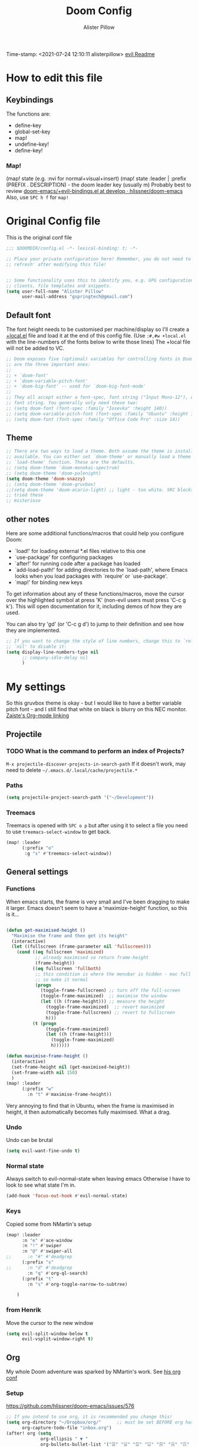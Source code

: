 #+TITLE:     Doom Config
#+AUTHOR:    Alister Pillow
#+EMAIL:     alisterhp@mac.com
#+CATEGORY: CONFIG
Time-stamp: <2021-07-24 12:10:11 alisterpillow>
[[doom-modules:editor/evil/README.org][evil Readme]]
* How to edit this file
** Keybindings
The functions are:
- define-key
- global-set-key
- map!
- undefine-key!
- define-key!

*** Map!
(map! state (e.g. :nvi for normal+visual+insert)
(map! state :leader | :prefix (PREFIX . DESCRIPTION) - the doom leader key (usually m)
Probably best to review [[https://github.com/hlissner/doom-emacs/blob/develop/modules/config/default/%2Bevil-bindings.el][doom-emacs/+evil-bindings.el at develop · hlissner/doom-emacs]]
Also, use =SPC h f= for =map!=

* Original Config file
:PROPERTIES:
:CATEGORY: DOOM
:END:
This is the original conf file
#+BEGIN_SRC emacs-lisp
;;; $DOOMDIR/config.el -*- lexical-binding: t; -*-

;; Place your private configuration here! Remember, you do not need to run 'doom
;; refresh' after modifying this file!


;; Some functionality uses this to identify you, e.g. GPG configuration, email
;; clients, file templates and snippets.
(setq user-full-name "Alister Pillow"
      user-mail-address "gspringtech@gmail.com")
#+END_SRC

** Default font
The font height needs to be customised per machine/display so I'll create a
[[file:+local.el][+local.el]] file and load it at the end of this config file.
(Use =:#,#w +local.el= with the line-numbers of the fonts below to write those lines)
The +local file will not be added to VC.
#+BEGIN_SRC emacs-lisp
;; Doom exposes five (optional) variables for controlling fonts in Doom. Here
;; are the three important ones:
;;
;; + `doom-font'
;; + `doom-variable-pitch-font'
;; + `doom-big-font' -- used for `doom-big-font-mode'
;;
;; They all accept either a font-spec, font string ("Input Mono-12"), or xlfd
;; font string. You generally only need these two:
;; (setq doom-font (font-spec :family "Iosevka" :height 140))
;; (setq doom-variable-pitch-font (font-spec :family "Ubuntu" :height 140))
;; (setq doom-font (font-spec :family "Office Code Pro" :size 14))
#+END_SRC

** Theme
#+BEGIN_SRC emacs-lisp
;; There are two ways to load a theme. Both assume the theme is installed and
;; available. You can either set `doom-theme' or manually load a theme with the
;; `load-theme' function. These are the defaults.
;; (setq doom-theme 'doom-monokai-spectrum)
;; (setq doom-theme 'doom-palenight)
(setq doom-theme 'doom-snazzy)
;; (setq doom-theme 'doom-gruvbox)
;;(setq doom-theme 'doom-acario-light) ;; light - too white. SRC blocks not well marked
;; tried these
;; misterioso
#+END_SRC

** other notes

Here are some additional functions/macros that could help you configure Doom:

- `load!' for loading external *.el files relative to this one
- `use-package' for configuring packages
- `after!' for running code after a package has loaded
- `add-load-path!' for adding directories to the `load-path', where Emacs
  looks when you load packages with `require' or `use-package'.
- `map!' for binding new keys


To get information about any of these functions/macros, move the cursor over
the highlighted symbol at press 'K' (non-evil users must press 'C-c g k').
This will open documentation for it, including demos of how they are used.

You can also try 'gd' (or 'C-c g d') to jump to their definition and see how
they are implemented.

#+BEGIN_SRC emacs-lisp
;; If you want to change the style of line numbers, change this to `relative' or
;; `nil' to disable it:
(setq display-line-numbers-type nil
      ;; company-idle-delay nil
      )
#+END_SRC
* My settings
:PROPERTIES:
:ID:       942B9BF3-C43F-4BBB-A163-2C3F1B699523
:END:
So this gruvbox theme is okay - but I would like to have a better variable pitch
font - and I still find that white on black is blurry on this NEC monitor.
[[youtube:aU1EV8gzZb8][Zaiste's Org-mode linking]]
** Projectile
*** TODO What is the command to perform an index of Projects?
=M-x projectile-discover-projects-in-search-path=
If it doesn't work, may need to delete =~/.emacs.d/.local/cache/projectile.*=
*** Paths
#+BEGIN_SRC emacs-lisp
(setq projectile-project-search-path '("~/Development"))
#+END_SRC
*** Treemacs
Treemacs is opened with ~SPC o p~ but after using it to select a file you need to use ~treemacs-select-window~ to get back.
#+begin_src emacs-lisp
(map! :leader
      (:prefix "o"
       :g "s" #'treemacs-select-window))
#+end_src

#+RESULTS:
: treemacs-select-window

** General settings
*** Functions
When emacs starts, the frame is very small and I've been dragging to make it
larger. Emacs doesn't seem to have a 'maximize-height' function, so this is it...
#+BEGIN_SRC emacs-lisp

(defun get-maximised-height ()
  "Maximise the frame and then get its height"
  (interactive)
  (let ((fullscreen (frame-parameter nil 'fullscreen)))
    (cond ((eq fullscreen 'maximized)
           ;; already maximised so return frame-height
           (frame-height))
          ((eq fullscreen 'fullboth)
           ;; this condition is where the menubar is hidden - mac full screen
           ;; so make it normal
           (progn
             (toggle-frame-fullscreen) ;; turn off the full-screen
             (toggle-frame-maximized)  ;; maximise the window
             (let ((h (frame-height))) ;; measure the height
               (toggle-frame-maximized)  ;; revert maximized
               (toggle-frame-fullscreen) ;; revert to fullscreen
               h)))
          (t (progn
               (toggle-frame-maximized)
               (let ((h (frame-height)))
                 (toggle-frame-maximized)
                 h))))))

(defun maximise-frame-height ()
  (interactive)
  (set-frame-height nil (get-maximised-height))
  (set-frame-width nil 150)
  )
(map! :leader
      (:prefix "w"
        :n "t" #'maximise-frame-height))
#+end_src

Very annoying to find that in Ubuntu, when the frame is maximised in height, it
then automatically becomes fully maximised. What a drag.
*** Undo
Undo can be brutal
#+BEGIN_SRC emacs-lisp
(setq evil-want-fine-undo t)
#+END_SRC
*** Normal state
Always switch to evil-normal-state when leaving emacs
Otherwise I have to look to see what state I'm in.
#+BEGIN_SRC emacs-lisp
(add-hook 'focus-out-hook #'evil-normal-state)
#+END_SRC

*** Keys
Copied some from NMartin's setup
#+BEGIN_SRC emacs-lisp
(map! :leader
      :n "e" #'ace-window
      :n "!" #'swiper
      :n "@" #'swiper-all
;;      :n "#" #'deadgrep
      (:prefix "s"
;;      :n "d" #'deadgrep
        :n "q" #'org-ql-search)
      (:prefix "t"
        :n "s" #'org-toggle-narrow-to-subtree)

    )
#+END_SRC
*** from Henrik
Move the cursor to the new window
#+BEGIN_SRC emacs-lisp
(setq evil-split-window-below t
      evil-vsplit-window-right t)
#+END_SRC
** Org
:PROPERTIES:
:CATEGORY: ORG
:END:
My whole Doom adventure was sparked by NMartin's work. See [[https://github.com/nmartin84/.doom.d#org3c01be3][his org conf]]
*** Setup
https://github.com/hlissner/doom-emacs/issues/576
#+BEGIN_SRC emacs-lisp
;; If you intend to use org, it is recommended you change this!
(setq org-directory "~/Dropbox/org/"      ;; must be set BEFORE org has loaded
      org-capture-todo-file "inbox.org")
(after! org (setq
             org-ellipsis " ▼ "
             org-bullets-bullet-list '("☰" "☱" "☲" "☳" "☴" "☵" "☶" "☷" "☷" "☷" "☷")
             org-id-link-to-org-use-id 'create-if-interactive
             org-confirm-babel-evaluate t))
(add-hook 'org-mode-hook #'turn-off-smartparens-mode)
(add-hook 'before-save-hook 'time-stamp)
(setq org-agenda-files "~/Dropbox/org/agenda-files")
#+END_SRC


*** Autolist
The default list behaviour is a little annoying - this package is supposed to
help
#+BEGIN_SRC emacs-lisp
(add-hook 'org-mode-hook #'org-autolist-mode)
#+END_SRC


*** TODO Install and enable Habits
Henrik's setup includes *org-habits*
See [[https://orgmode.org/manual/Tracking-your-habits.html][Tracking your habits (The Org Manual)]]
This would be really useful for reminding me to REVIEW stuff, and for other
repeating things. Apparently it shows a Graph of your consistency.
*** Appearance
**** org fonts
I like to have big headings
#+BEGIN_SRC emacs-lisp
(after! org
    (set-face-attribute 'org-document-title nil :height 1.5 :background nil :weight 'light)
    (set-face-attribute 'org-level-1 nil :height 1.4 :background nil :weight 'light)
    (set-face-attribute 'org-level-2 nil :height 1.3 :background nil :weight 'light)
    (set-face-attribute 'org-level-3 nil :height 1.2 :background nil :weight 'normal)
    (set-face-attribute 'org-level-4 nil :height 1.0 :background nil :weight 'semi-bold)
    (set-face-attribute 'org-link nil    :height 1.0 :background nil :weight 'normal)
    )

#+END_SRC

**** DONE Fix display of emphasised text by hiding markers
- Fix the display of /emphasised text/
#+BEGIN_SRC emacs-lisp
(setq org-hide-emphasis-markers t)
#+END_SRC
**** TODO org-fancy-priorities
I have installed this. It will let me replace the [#A] mark with an icon
#+BEGIN_SRC emacs-lisp :tangle no
(use-package! org-fancy-priorities
  :hook (org-mode . org-fancy-priorities-mode)
  :config (setq org-fancy-priorities-list
                ;; '("◼" "◼" "◼")
                '("☞" "⬆" "⬇" "☕")
                ))
#+END_SRC

*** My keybindings
My first attempt at adding a key binding - and /it works!/
The key path for Toggle Subtree is =SPC m g s= and it works perfectly.
Also want a shortcut for creating a new journal entry - it's =SPC m j=
#+BEGIN_SRC emacs-lisp
(map! :localleader
      :map org-mode-map
      (:prefix "g"
        :desc "Toggle subtree" "s" 'org-toggle-narrow-to-subtree)
      (:prefix "l"
        :desc "Org Mac Grab" "g" 'org-mac-grab-link)
      )
#+END_SRC

#+RESULTS:

*** Agenda, tasks and tags
It's important to be consistent because otherwise TODO-markers will not be
recognised. I've decided to go with the default TODO markers

Super Agenda [[https://github.com/alphapapa/org-super-agenda][alphapapa/org-super-agenda: Supercharge your Org daily/weekly agenda by grouping items]]
#+BEGIN_SRC emacs-lisp :tangle no
(use-package! org-super-agenda
  :init
  (setq org-super-agenda-groups
       '(;; Each group has an implicit boolean OR operator between its selectors.
         (:name "Today"  ; Optionally specify section name
                :time-grid t  ; Items that appear on the time grid
                :scheduled today)
         (:name "Due today"
                ;; Single arguments given alone
                :deadline today)
         (:name "Important"
                :priority "A")
         (:name "Overdue"
                :deadline past)
         (:name "Due soon"
                :deadline future)
         (:name "Review"
                :tag "review")
         ;; Set order of multiple groups at once
         (:order-multi (2 (:name "Shopping in town"
                                 ;; Boolean AND group matches items that match all subgroups
                                 :and (:tag "shopping" :tag "@town"))
                          (:name "Food-related"
                                 ;; Multiple args given in list with implicit OR
                                 :tag ("food" "dinner"))
                          (:name "Personal"
                                 :habit t
                                 :tag "personal")
                          (:name "Space-related (non-moon-or-planet-related)"
                                 ;; Regexps match case-insensitively on the entire entry
                                 :and (:regexp ("space" "NASA")
                                               ;; Boolean NOT also has implicit OR between selectors
                                               :not (:regexp "moon" :tag "planet")))))
         ;; Groups supply their own section names when none are given
         (:todo "WAIT" :order 8)  ; Set order of this section
         (:todo ("SOMEDAY" "TO-READ" "CHECK" "TO-WATCH" "WATCHING")
                ;; Show this group at the end of the agenda (since it has the
                ;; highest number). If you specified this group last, items
                ;; with these todo keywords that e.g. have priority A would be
                ;; displayed in that group instead, because items are grouped
                ;; out in the order the groups are listed.
                :order 9)
         (:priority<= "B"
                      ;; Show this section after "Today" and "Important", because
                      ;; their order is unspecified, defaulting to 0. Sections
                      ;; are displayed lowest-number-first.
                      :order 1)
         ;; After the last group, the agenda will display items that didn't
         ;; match any of these groups, with the default order position of 99
         ))
  :config (org-super-agenda-mode))
#+END_SRC

Simplified Super-agenda using automatic categories
#+BEGIN_SRC emacs-lisp
(after! org (setq org-super-agenda-groups
                   '((:auto-category t))))

#+END_SRC

*** NMartin's setup
[[https://github.com/nmartin84/.doom.d/blob/master/config.org][config.org]]
**** Keys
#+BEGIN_SRC emacs-lisp
(bind-key "C-<down>" #'+org/insert-item-below)
#+END_SRC
(that worked!)
*** Behaviour
**** evil-org
fix the tab visibility cycling
#+BEGIN_SRC emacs-lisp
(after! evil-org
  (remove-hook 'org-tab-first-hook #'+org-cycle-only-current-subtree-h))
#+END_SRC
** Org-Journal adjustments
*** Caching
This is supposed to speed up calendar entries
#+BEGIN_SRC emacs-lisp
(after! org
  (setq org-journal-calendar-entries t
        org-journal-dir "~/Dropbox/org/journal"
        org-journal-date-format "%A, %d %B %Y"
        org-journal-enable-cache t
        org-journal-encrypt-journal t
        org-journal-file-type 'yearly))
#+END_SRC

*** Bindings
As per [[https://www.rousette.org.uk/archives/doom-emacs-tweaks-org-journal-and-org-super-agenda/][BSAG » Doom Emacs tweaks: Org Journal and Super Agenda]]
#+BEGIN_SRC emacs-lisp
;; in ~/.doom.d/+bindings.el
(map! :leader
      (:prefix ("j" . "journal") ;; org-journal bindings
        :desc "Open the calendar"         "c" #'calendar
        :desc "Fancy calendar!"           "f" #'calendar=
        :desc "Create new journal entry"  "j" #'org-journal-new-entry
        :desc "Open previous entry"       "p" #'org-journal-open-previous-entry
        :desc "Open next entry"           "n" #'org-journal-open-next-entry
        :desc "Search journal"            "s" #'org-journal-search-forever))

;; The built-in calendar mode mappings for org-journal
;; conflict with evil bindings
(map!
 (:map calendar-mode-map
   :n "o" #'org-journal-display-entry
   :n "p" #'org-journal-previous-entry
   :n "n" #'org-journal-next-entry
   :n "O" #'org-journal-new-date-entry))

;; Local leader (<SPC m>) bindings for org-journal in calendar-mode
;; I was running out of bindings, and these are used less frequently
;; so it is convenient to have them under the local leader prefix
(map!
 :map (calendar-mode-map)
 :localleader
 "w" #'org-journal-search-calendar-week
 "m" #'org-journal-search-calendar-month
 "y" #'org-journal-search-calendar-year)
#+END_SRC
** Org-Roam
This should be the same on all my machines Except that it won't work for the last two - they will need to be in the +local config.
#+BEGIN_SRC emacs-lisp
(setq deft-directory "~/Dropbox/roam/")
(setq deft-strip-title-regexp
      (concat "\\(?:"
              "^%+"                     ; line beg with %
              "\\|^#\\+TITLE: *"        ; org-mode title
              "\\|^#\\+title: *"        ; org-mode title
              "\\|^[#* ]+"              ; line beg with #, * and/or space
              "\\|-\\*-[[:alpha:]]+-\\*-" ; -*- .. -*- lines
              "\\|^Title:[\t ]*"          ; MultiMarkdown metadata
              "\\|#+"                     ; line with just # chars
              "$\\)"))
(setq deft-strip-summary-regexp (concat "\\("
           "[\n\t]" ;; blank
           "\\|^#\\+[[:upper:]_]+:.*$" ;; org-mode metadata
           "\\|^#\\+[[:lower:]_]+:.*$" ;; org-mode metadata
           "\\|:PROPERTIES:\n\\(.+\n\\)+:END:\n"
           "\\|:CONTEXT:\n\\(.+\n\\)+:END:\n"
           "\\)"))
(setq org-roam-db-location "~/.doom.d/org-roam.db")
(setq org-roam-directory "~/Dropbox/roam/")
;(setq org-roam-graph-executable "/usr/local/bin/dot"        )
(after! org
  (set-company-backend! 'org-mode 'company-capf '(company-yasnippet  company-elisp))
  (setq company-idle-delay 0.25))
;; I wrote a map! here for roam and it changed the 't' key at the top level.
;; Not what I wanted to do.
#+END_SRC
*** Roam Capture templates
Can't find a good example of this yet
My first cut includes a :CONTEXT: property which has been confusing Deft.
Also, I think that these Roam files should have timestamps (although that info is managed by the filesystem.)
#+BEGIN_SRC emacs-lisp
(setq org-roam-capture-templates
      '(
        ("r" "ref" plain #'org-roam-capture--get-point
         "%?"
         :file-name "websites/${slug}"
         :head "#+title: ${title}
,#+ROAM_KEY: ${ref}
- source :: ${ref}"
         :unnarrowed t)
        ("d" "default" plain #'org-roam--capture-get-point
         "%? \n\n* Linked to\n- Context: \[[%F]]\n"
         :file-name "%<%Y%m%d%H%M%S>-${slug}"
         :head "#+title: ${title}\n"
         :unnarrowed t)))
#+END_SRC
*** org-roam-server
See [[https://github.com/org-roam/org-roam-server][org-roam/org-roam-server: A Web Application to Visualize the Org-Roam Database]]
From  https://github.com/hlissner/doom-emacs/issues/3959
#+begin_src emacs-lisp :tangle no
(use-package! org-roam-server
  :after org-roam
  :config
  (setq org-roam-server-host "127.0.0.1"
        org-roam-server-port 8078
        org-roam-server-export-inline-images t)
  (defun org-roam-server-open()
    "Open org-roam server in browser."
    (interactive)
    (browse-url-default-browser (format "http://localhost:%d" org-roam-server-port)))
  (org-roam-server-mode 1))
#+end_src
It needs to be started like this:
#+begin_src elisp :tangle no
(org-roam-server-mode +1)
#+end_src
*** Toggle position of roam buffer

#+begin_src emacs-lisp
(defun toggle-org-roam-buffer-position ()
  "Swap it from one side to the other"
  (interactive)
  (if (eq org-roam-buffer-position 'left)
      (setq org-roam-buffer-position 'right)
    (setq org-roam-buffer-position 'left))

  (org-roam-buffer-deactivate)
  (org-roam-buffer-activate))
(map! :leader
      (:prefix "t"
       :n "o" #'toggle-org-roam-buffer-position))
#+end_src

#+RESULTS:
: toggle-org-roam-buffer-position

** Org-noter
#+BEGIN_SRC emacs-lisp
(map!
 (:map pdf-view-mode-map
       :n "i" #'org-noter-insert-note))
(setq org-noter-notes-search-path '("~/Dropbox"))
(setq org-noter-default-notes-file-names '("my-ebooks.org"))
#+END_SRC

** Clojure
Paredit mode is not enabled for clojure* by default.
Enable it for clojure modes, then use which-key to get the correct key bindings
Changed my mind - disable paredit and use smartparens
#+BEGIN_SRC emacs-lisp
(add-hook! 'cider-repl-mode-hook #'cider-company-enable-fuzzy-completion)
(add-hook! 'cider-mode-hook #'cider-company-enable-fuzzy-completion)
(add-hook! 'evil-escape-inhibit-functions #'lispyville--lispy-keybindings-active-p)
#+END_SRC


** Fixes for company-mode in CIDER
Where is the ISSUE for this?
There is a simpler solution - REPLACE THIS
#+BEGIN_SRC emacs-lisp
(add-hook! cider-repl-mode #'evil-normalize-keymaps)
#+END_SRC

** Compare init to latest
#+begin_src emacs-lisp
(defun doom/ediff-init-and-example ()
  "ediff the current `init.el' with the example in doom-emacs-dir"
  (interactive)
  (ediff-files (concat doom-private-dir "init.el")
               (concat doom-emacs-dir "init.example.el")))

(define-key! help-map
  "di"   #'doom/ediff-init-and-example
  )
#+end_src

** Local config
Add local config at the end (but it makes no difference)
[[file:+local.el::;;; -*- lexical-binding: t; -*-][Local setup]]
#+BEGIN_SRC emacs-lisp
(load! "+local")
#+END_SRC
That is it.
